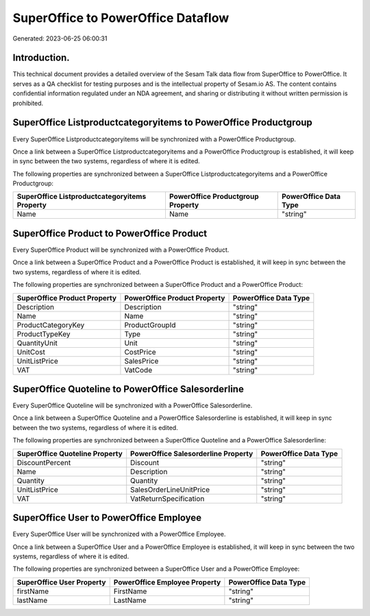===================================
SuperOffice to PowerOffice Dataflow
===================================

Generated: 2023-06-25 06:00:31

Introduction.
------------

This technical document provides a detailed overview of the Sesam Talk data flow from SuperOffice to PowerOffice. It serves as a QA checklist for testing purposes and is the intellectual property of Sesam.io AS. The content contains confidential information regulated under an NDA agreement, and sharing or distributing it without written permission is prohibited.

SuperOffice Listproductcategoryitems to PowerOffice Productgroup
----------------------------------------------------------------
Every SuperOffice Listproductcategoryitems will be synchronized with a PowerOffice Productgroup.

Once a link between a SuperOffice Listproductcategoryitems and a PowerOffice Productgroup is established, it will keep in sync between the two systems, regardless of where it is edited.

The following properties are synchronized between a SuperOffice Listproductcategoryitems and a PowerOffice Productgroup:

.. list-table::
   :header-rows: 1

   * - SuperOffice Listproductcategoryitems Property
     - PowerOffice Productgroup Property
     - PowerOffice Data Type
   * - Name
     - Name
     - "string"


SuperOffice Product to PowerOffice Product
------------------------------------------
Every SuperOffice Product will be synchronized with a PowerOffice Product.

Once a link between a SuperOffice Product and a PowerOffice Product is established, it will keep in sync between the two systems, regardless of where it is edited.

The following properties are synchronized between a SuperOffice Product and a PowerOffice Product:

.. list-table::
   :header-rows: 1

   * - SuperOffice Product Property
     - PowerOffice Product Property
     - PowerOffice Data Type
   * - Description
     - Description
     - "string"
   * - Name
     - Name
     - "string"
   * - ProductCategoryKey
     - ProductGroupId
     - "string"
   * - ProductTypeKey
     - Type
     - "string"
   * - QuantityUnit
     - Unit
     - "string"
   * - UnitCost
     - CostPrice
     - "string"
   * - UnitListPrice
     - SalesPrice
     - "string"
   * - VAT
     - VatCode
     - "string"


SuperOffice Quoteline to PowerOffice Salesorderline
---------------------------------------------------
Every SuperOffice Quoteline will be synchronized with a PowerOffice Salesorderline.

Once a link between a SuperOffice Quoteline and a PowerOffice Salesorderline is established, it will keep in sync between the two systems, regardless of where it is edited.

The following properties are synchronized between a SuperOffice Quoteline and a PowerOffice Salesorderline:

.. list-table::
   :header-rows: 1

   * - SuperOffice Quoteline Property
     - PowerOffice Salesorderline Property
     - PowerOffice Data Type
   * - DiscountPercent
     - Discount
     - "string"
   * - Name
     - Description
     - "string"
   * - Quantity
     - Quantity
     - "string"
   * - UnitListPrice
     - SalesOrderLineUnitPrice
     - "string"
   * - VAT
     - VatReturnSpecification
     - "string"


SuperOffice User to PowerOffice Employee
----------------------------------------
Every SuperOffice User will be synchronized with a PowerOffice Employee.

Once a link between a SuperOffice User and a PowerOffice Employee is established, it will keep in sync between the two systems, regardless of where it is edited.

The following properties are synchronized between a SuperOffice User and a PowerOffice Employee:

.. list-table::
   :header-rows: 1

   * - SuperOffice User Property
     - PowerOffice Employee Property
     - PowerOffice Data Type
   * - firstName
     - FirstName
     - "string"
   * - lastName
     - LastName
     - "string"

